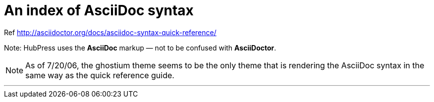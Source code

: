 = An index of AsciiDoc syntax

Ref http://asciidoctor.org/docs/asciidoc-syntax-quick-reference/

Note: HubPress uses the **AsciiDoc** markup — not to be confused with **AsciiDoctor**.

NOTE: As of 7/20/06, the ghostium theme seems to be the only theme that is  rendering the AsciiDoc syntax in the same way as the quick reference guide.

***



